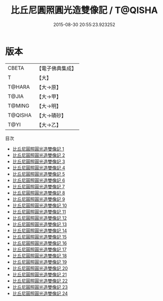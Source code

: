 #+TITLE: 比丘尼圓照圓光造雙像記 / T@QISHA

#+DATE: 2015-08-30 20:55:23.923252
* 版本
 |     CBETA|【電子佛典集成】|
 |         T|【大】     |
 |    T@HARA|【大→原】   |
 |     T@JIA|【大→甲】   |
 |    T@MING|【大→明】   |
 |   T@QISHA|【大→磧砂】  |
 |      T@YI|【大→乙】   |
目次
 - [[file:KR6n0007_001.txt][比丘尼圓照圓光造雙像記 1]]
 - [[file:KR6n0007_002.txt][比丘尼圓照圓光造雙像記 2]]
 - [[file:KR6n0007_003.txt][比丘尼圓照圓光造雙像記 3]]
 - [[file:KR6n0007_004.txt][比丘尼圓照圓光造雙像記 4]]
 - [[file:KR6n0007_005.txt][比丘尼圓照圓光造雙像記 5]]
 - [[file:KR6n0007_006.txt][比丘尼圓照圓光造雙像記 6]]
 - [[file:KR6n0007_007.txt][比丘尼圓照圓光造雙像記 7]]
 - [[file:KR6n0007_008.txt][比丘尼圓照圓光造雙像記 8]]
 - [[file:KR6n0007_009.txt][比丘尼圓照圓光造雙像記 9]]
 - [[file:KR6n0007_010.txt][比丘尼圓照圓光造雙像記 10]]
 - [[file:KR6n0007_011.txt][比丘尼圓照圓光造雙像記 11]]
 - [[file:KR6n0007_012.txt][比丘尼圓照圓光造雙像記 12]]
 - [[file:KR6n0007_013.txt][比丘尼圓照圓光造雙像記 13]]
 - [[file:KR6n0007_014.txt][比丘尼圓照圓光造雙像記 14]]
 - [[file:KR6n0007_015.txt][比丘尼圓照圓光造雙像記 15]]
 - [[file:KR6n0007_016.txt][比丘尼圓照圓光造雙像記 16]]
 - [[file:KR6n0007_017.txt][比丘尼圓照圓光造雙像記 17]]
 - [[file:KR6n0007_018.txt][比丘尼圓照圓光造雙像記 18]]
 - [[file:KR6n0007_019.txt][比丘尼圓照圓光造雙像記 19]]
 - [[file:KR6n0007_020.txt][比丘尼圓照圓光造雙像記 20]]
 - [[file:KR6n0007_021.txt][比丘尼圓照圓光造雙像記 21]]
 - [[file:KR6n0007_022.txt][比丘尼圓照圓光造雙像記 22]]
 - [[file:KR6n0007_023.txt][比丘尼圓照圓光造雙像記 23]]
 - [[file:KR6n0007_024.txt][比丘尼圓照圓光造雙像記 24]]
